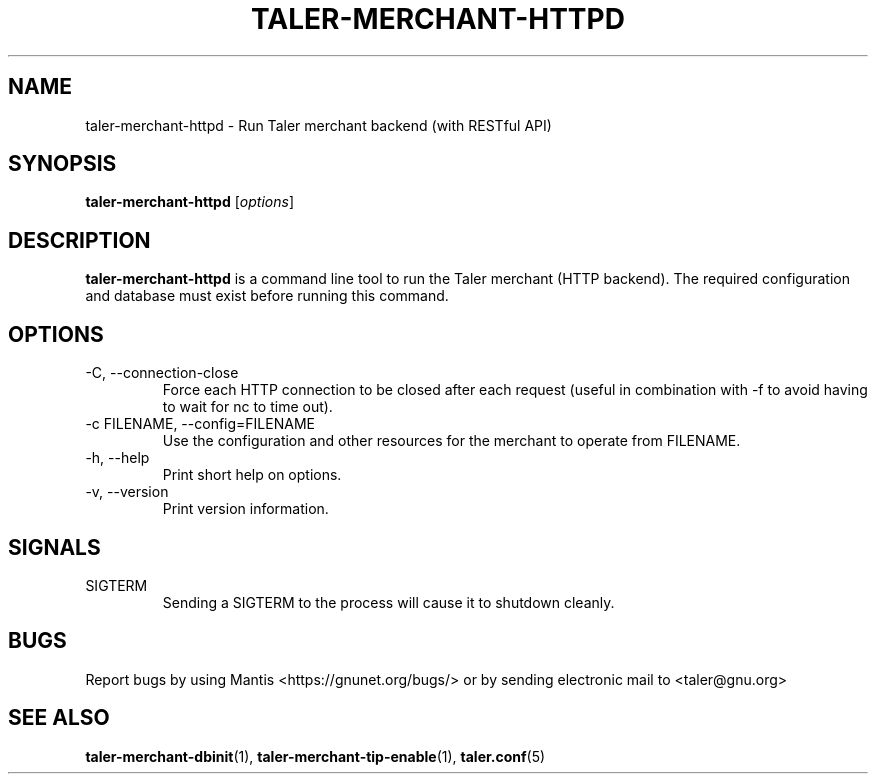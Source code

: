 .TH TALER\-MERCHANT\-HTTPD 1 "Nov 4, 2017" "GNU Taler"

.SH NAME
taler\-merchant\-httpd \- Run Taler merchant backend (with RESTful API)

.SH SYNOPSIS
.B taler\-merchant\-httpd
.RI [ options ]
.br

.SH DESCRIPTION
\fBtaler\-merchant\-httpd\fP is a command line tool to run the Taler merchant (HTTP backend).  The required configuration and database must exist before running this command.

.SH OPTIONS
.B
.IP "\-C,  \-\-connection-close"
Force each HTTP connection to be closed after each request (useful in combination with \-f to avoid having to wait for nc to time out).
.B
.IP "\-c FILENAME,  \-\-config=FILENAME"
Use the configuration and other resources for the merchant to operate from FILENAME.
.B
.IP "\-h, \-\-help"
Print short help on options.
.B
.IP "\-v, \-\-version"
Print version information.

.SH SIGNALS
.B
.IP SIGTERM
Sending a SIGTERM to the process will cause it to shutdown cleanly.

.SH BUGS
Report bugs by using Mantis <https://gnunet.org/bugs/> or by sending electronic mail to <taler@gnu.org>

.SH "SEE ALSO"
\fBtaler\-merchant\-dbinit\fP(1), \fBtaler\-merchant\-tip\-enable\fP(1), \fBtaler.conf\fP(5)
